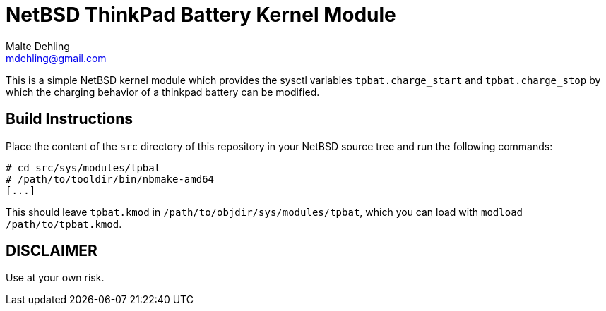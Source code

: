 = NetBSD ThinkPad Battery Kernel Module
Malte Dehling <mdehling@gmail.com>

This is a simple NetBSD kernel module which provides the sysctl variables
`tpbat.charge_start` and `tpbat.charge_stop` by which the charging behavior
of a thinkpad battery can be modified.

Build Instructions
------------------
Place the content of the `src` directory of this repository in your NetBSD
source tree and run the following commands:

[source,shell-session]
----
# cd src/sys/modules/tpbat
# /path/to/tooldir/bin/nbmake-amd64
[...]
----

This should leave `tpbat.kmod` in `/path/to/objdir/sys/modules/tpbat`, which
you can load with `modload /path/to/tpbat.kmod`.

DISCLAIMER
----------
Use at your own risk.
